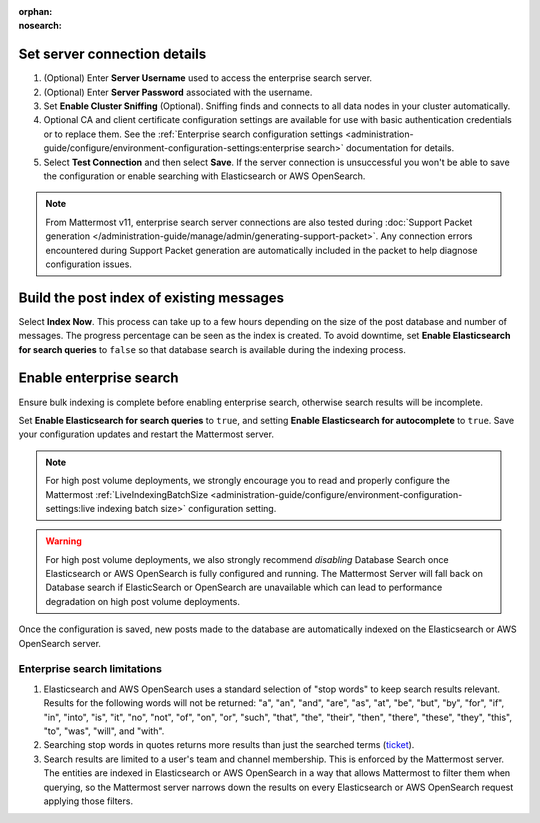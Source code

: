 :orphan:
:nosearch:

.. This page intentionally not accessible via the LHS navigation pane because it's included in other pages

Set server connection details
~~~~~~~~~~~~~~~~~~~~~~~~~~~~~

1. (Optional) Enter **Server Username** used to access the enterprise search server.
2. (Optional) Enter **Server Password** associated with the username.
3. Set **Enable Cluster Sniffing** (Optional). Sniffing finds and connects to all data nodes in your cluster automatically.
4. Optional CA and client certificate configuration settings are available for use with basic authentication credentials or to replace them. See the :ref:`Enterprise search configuration settings <administration-guide/configure/environment-configuration-settings:enterprise search>` documentation for details.
5. Select **Test Connection** and then select **Save**. If the server connection is unsuccessful you won't be able to save the configuration or enable searching with Elasticsearch or AWS OpenSearch.

.. note::

   From Mattermost v11, enterprise search server connections are also tested during :doc:`Support Packet generation </administration-guide/manage/admin/generating-support-packet>`. Any connection errors encountered during Support Packet generation are automatically included in the packet to help diagnose configuration issues.

Build the post index of existing messages
~~~~~~~~~~~~~~~~~~~~~~~~~~~~~~~~~~~~~~~~~

Select **Index Now**. This process can take up to a few hours depending on the size of the post database and number of messages. The progress percentage can be seen as the index is created. To avoid downtime, set **Enable Elasticsearch for search queries** to ``false`` so that database search is available during the indexing process.

Enable enterprise search
~~~~~~~~~~~~~~~~~~~~~~~~~

Ensure bulk indexing is complete before enabling enterprise search, otherwise search results will be incomplete.

Set **Enable Elasticsearch for search queries** to ``true``, and setting **Enable Elasticsearch for autocomplete** to ``true``. Save your configuration updates and restart the Mattermost server.

.. note::

  For high post volume deployments, we strongly encourage you to read and properly configure the Mattermost :ref:`LiveIndexingBatchSize <administration-guide/configure/environment-configuration-settings:live indexing batch size>` configuration setting.


.. warning::

   For high post volume deployments, we also strongly recommend *disabling* Database Search once Elasticsearch or AWS OpenSearch is fully configured and running. The Mattermost Server will fall back on Database search if ElasticSearch or OpenSearch are unavailable which can lead to performance degradation on high post volume deployments.

Once the configuration is saved, new posts made to the database are automatically indexed on the Elasticsearch or AWS OpenSearch server.

Enterprise search limitations
-------------------------------

1. Elasticsearch and AWS OpenSearch uses a standard selection of "stop words" to keep search results relevant. Results for the following words will not be returned: "a", "an", "and", "are", "as", "at", "be", "but", "by", "for", "if", "in", "into", "is", "it", "no", "not", "of", "on", "or", "such", "that", "the", "their", "then", "there", "these", "they", "this", "to", "was", "will", and "with".
2. Searching stop words in quotes returns more results than just the searched terms (`ticket <https://mattermost.atlassian.net/browse/MM-7216>`__).
3. Search results are limited to a user's team and channel membership. This is enforced by the Mattermost server. The entities are indexed in Elasticsearch or AWS OpenSearch in a way that allows Mattermost to filter them when querying, so the Mattermost server narrows down the results on every Elasticsearch or AWS OpenSearch request applying those filters.
